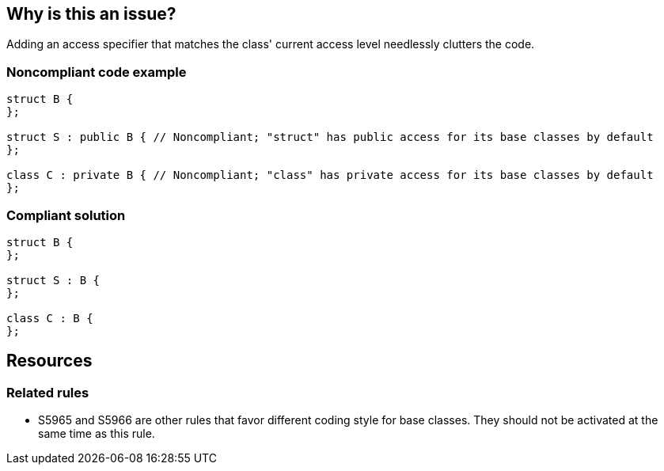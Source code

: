== Why is this an issue?

Adding an access specifier that matches the class' current access level needlessly clutters the code.


=== Noncompliant code example

[source,cpp]
----
struct B {
};

struct S : public B { // Noncompliant; "struct" has public access for its base classes by default
};

class C : private B { // Noncompliant; "class" has private access for its base classes by default
};
----


=== Compliant solution

[source,cpp]
----
struct B {
};

struct S : B {
};

class C : B {
};
----

== Resources

=== Related rules

* S5965 and S5966 are other rules that favor different coding style for base classes. They should not be activated at the same time as this rule.


ifdef::env-github,rspecator-view[]

'''
== Implementation Specification
(visible only on this page)

=== Message

Remove this redundant access specifier; it is already "XXX".


=== Highlighting

specifier


'''
== Comments And Links
(visible only on this page)

=== on 29 Feb 2016, 14:08:01 Alban Auzeill wrote:
I intentionally didn't add an exception about multi-inheritance with different visibilities:

https://github.com/SonarSource/it-sources/blob/master/cpp/ruling/cpp/cmake-2.8.12.2/Source/cmGeneratedFileStream.h#L79

It's the following case:

----
class C : public A, B { }
----
Where some developers add redundant specifier to make a clear distinction between public and private:

----
class C : public A, private B { }
----
An exception for the above case could be useful for a minority of junior developer that confuse inheritance. But will be seen as non homogeneous by the remaining majority.

=== on 29 Feb 2016, 19:15:33 Ann Campbell wrote:
\[~alban.auzeill] why highlight the base class name and not the specifier?

=== on 2 Mar 2016, 09:32:47 Alban Auzeill wrote:
\[~ann.campbell.2] of course we should highlight the specifier and not the base class.

=== on 2 Mar 2016, 11:32:28 Alban Auzeill wrote:
\[~ann.campbell.2] Could you set yourself as Reporter ?

endif::env-github,rspecator-view[]
